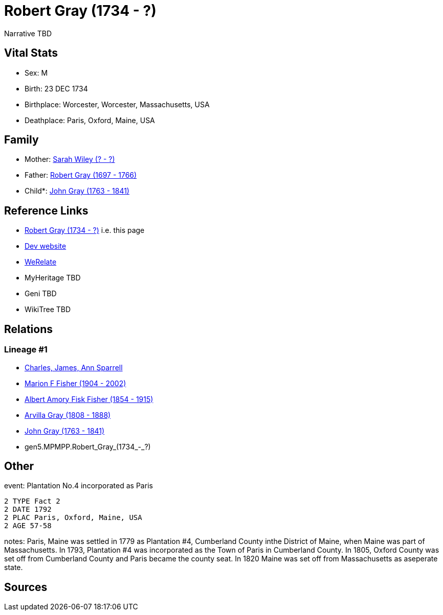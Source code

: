 = Robert Gray (1734 - ?)

Narrative TBD


== Vital Stats


* Sex: M
* Birth: 23 DEC 1734
* Birthplace: Worcester, Worcester, Massachusetts, USA
* Deathplace: Paris, Oxford, Maine, USA


== Family
* Mother: https://github.com/sparrell/cfs_ancestors/blob/main/Vol_02_Ships/V2_C5_Ancestors/V2_C5_G6/gen6.MPMPPM.Sarah_Wiley.adoc[Sarah Wiley (? - ?)]

* Father: https://github.com/sparrell/cfs_ancestors/blob/main/Vol_02_Ships/V2_C5_Ancestors/V2_C5_G6/gen6.MPMPPP.Robert_Gray.adoc[Robert Gray (1697 - 1766)]

* Child*: https://github.com/sparrell/cfs_ancestors/blob/main/Vol_02_Ships/V2_C5_Ancestors/V2_C5_G4/gen4.MPMP.John_Gray.adoc[John Gray (1763 - 1841)]


== Reference Links
* https://github.com/sparrell/cfs_ancestors/blob/main/Vol_02_Ships/V2_C5_Ancestors/V2_C5_G5/gen5.MPMPP.Robert_Gray.adoc[Robert Gray (1734 - ?)] i.e. this page
* https://cfsjksas.gigalixirapp.com/person?p=p0447[Dev website]
* http://werelate.org/wiki/Person:Robert_Gray_%2844%29[WeRelate]
* MyHeritage TBD
* Geni TBD
* WikiTree TBD

== Relations
=== Lineage #1
* https://github.com/spoarrell/cfs_ancestors/tree/main/Vol_02_Ships/V2_C1_Principals/0_intro_principals.adoc[Charles, James, Ann Sparrell]
* https://github.com/sparrell/cfs_ancestors/blob/main/Vol_02_Ships/V2_C5_Ancestors/V2_C5_G1/gen1.M.Marion_F_Fisher.adoc[Marion F Fisher (1904 - 2002)]
* https://github.com/sparrell/cfs_ancestors/blob/main/Vol_02_Ships/V2_C5_Ancestors/V2_C5_G2/gen2.MP.Albert_Amory_Fisk_Fisher.adoc[Albert Amory Fisk Fisher (1854 - 1915)]
* https://github.com/sparrell/cfs_ancestors/blob/main/Vol_02_Ships/V2_C5_Ancestors/V2_C5_G3/gen3.MPM.Arvilla_Gray.adoc[Arvilla Gray (1808 - 1888)]
* https://github.com/sparrell/cfs_ancestors/blob/main/Vol_02_Ships/V2_C5_Ancestors/V2_C5_G4/gen4.MPMP.John_Gray.adoc[John Gray (1763 - 1841)]
* gen5.MPMPP.Robert_Gray_(1734_-_?)


== Other
event:  Plantation No.4 incorporated as Paris
----
2 TYPE Fact 2
2 DATE 1792
2 PLAC Paris, Oxford, Maine, USA
2 AGE 57-58
----

notes: Paris, Maine was settled in 1779 as Plantation #4, Cumberland County inthe District of Maine, when Maine was part of Massachusetts. In 1793, Plantation #4 was incorporated as the Town of Paris in Cumberland County. In 1805, Oxford County was set off from Cumberland County and Paris became the county seat. In 1820 Maine was set off from Massachusetts as aseperate state.

== Sources
